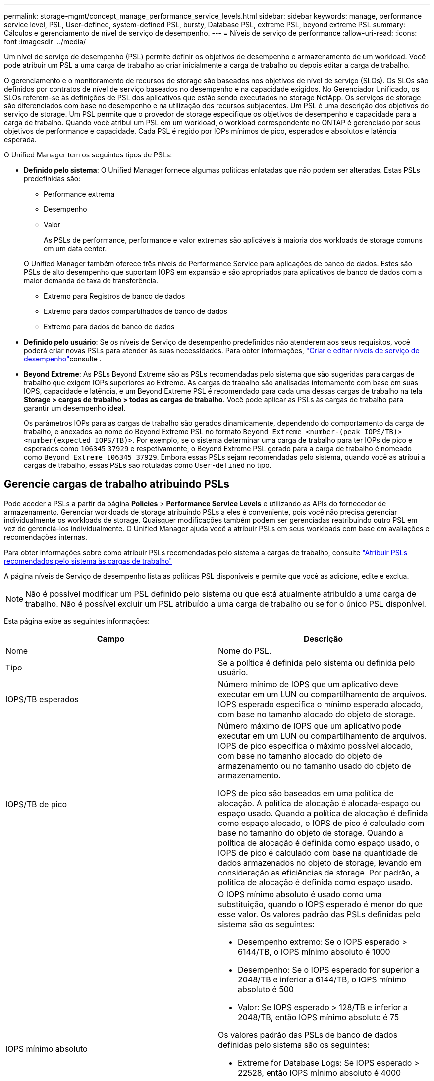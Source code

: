 ---
permalink: storage-mgmt/concept_manage_performance_service_levels.html 
sidebar: sidebar 
keywords: manage, performance service level, PSL, User-defined, system-defined PSL, bursty, Database PSL, extreme PSL, beyond extreme PSL 
summary: Cálculos e gerenciamento de nível de serviço de desempenho. 
---
= Níveis de serviço de performance
:allow-uri-read: 
:icons: font
:imagesdir: ../media/


[role="lead"]
Um nível de serviço de desempenho (PSL) permite definir os objetivos de desempenho e armazenamento de um workload. Você pode atribuir um PSL a uma carga de trabalho ao criar inicialmente a carga de trabalho ou depois editar a carga de trabalho.

O gerenciamento e o monitoramento de recursos de storage são baseados nos objetivos de nível de serviço (SLOs). Os SLOs são definidos por contratos de nível de serviço baseados no desempenho e na capacidade exigidos. No Gerenciador Unificado, os SLOs referem-se às definições de PSL dos aplicativos que estão sendo executados no storage NetApp. Os serviços de storage são diferenciados com base no desempenho e na utilização dos recursos subjacentes. Um PSL é uma descrição dos objetivos do serviço de storage. Um PSL permite que o provedor de storage especifique os objetivos de desempenho e capacidade para a carga de trabalho. Quando você atribui um PSL em um workload, o workload correspondente no ONTAP é gerenciado por seus objetivos de performance e capacidade. Cada PSL é regido por IOPs mínimos de pico, esperados e absolutos e latência esperada.

O Unified Manager tem os seguintes tipos de PSLs:

* *Definido pelo sistema*: O Unified Manager fornece algumas políticas enlatadas que não podem ser alteradas. Estas PSLs predefinidas são:
+
** Performance extrema
** Desempenho
** Valor
+
As PSLs de performance, performance e valor extremas são aplicáveis à maioria dos workloads de storage comuns em um data center.

+
O Unified Manager também oferece três níveis de Performance Service para aplicações de banco de dados. Estes são PSLs de alto desempenho que suportam IOPS em expansão e são apropriados para aplicativos de banco de dados com a maior demanda de taxa de transferência.

** Extremo para Registros de banco de dados
** Extremo para dados compartilhados de banco de dados
** Extremo para dados de banco de dados


* *Definido pelo usuário*: Se os níveis de Serviço de desempenho predefinidos não atenderem aos seus requisitos, você poderá criar novas PSLs para atender às suas necessidades. Para obter informações, link:../storage-mgmt/task_create_and_edit_psls.html["Criar e editar níveis de serviço de desempenho"]consulte .
* *Beyond Extreme*: As PSLs Beyond Extreme são as PSLs recomendadas pelo sistema que são sugeridas para cargas de trabalho que exigem IOPs superiores ao Extreme. As cargas de trabalho são analisadas internamente com base em suas IOPS, capacidade e latência, e um Beyond Extreme PSL é recomendado para cada uma dessas cargas de trabalho na tela *Storage > cargas de trabalho > todas as cargas de trabalho*. Você pode aplicar as PSLs às cargas de trabalho para garantir um desempenho ideal.
+
Os parâmetros IOPs para as cargas de trabalho são gerados dinamicamente, dependendo do comportamento da carga de trabalho, e anexados ao nome do Beyond Extreme PSL no formato `Beyond Extreme <number-(peak IOPS/TB)> <number(expected IOPS/TB)>`. Por exemplo, se o sistema determinar uma carga de trabalho para ter IOPs de pico e esperados como `106345` `37929` e respetivamente, o Beyond Extreme PSL gerado para a carga de trabalho é nomeado como `Beyond Extreme 106345 37929`. Embora essas PSLs sejam recomendadas pelo sistema, quando você as atribui a cargas de trabalho, essas PSLs são rotuladas como `User-defined` no tipo.





== Gerencie cargas de trabalho atribuindo PSLs

Pode aceder a PSLs a partir da página *Policies* > *Performance Service Levels* e utilizando as APIs do fornecedor de armazenamento. Gerenciar workloads de storage atribuindo PSLs a eles é conveniente, pois você não precisa gerenciar individualmente os workloads de storage. Quaisquer modificações também podem ser gerenciadas reatribuindo outro PSL em vez de gerenciá-los individualmente. O Unified Manager ajuda você a atribuir PSLs em seus workloads com base em avaliações e recomendações internas.

Para obter informações sobre como atribuir PSLs recomendadas pelo sistema a cargas de trabalho, consulte link:..//storage-mgmt/concept_assign_policies_on_workloads.html#assign-system-recommended-psls-to-workloads["Atribuir PSLs recomendados pelo sistema às cargas de trabalho"]

A página níveis de Serviço de desempenho lista as políticas PSL disponíveis e permite que você as adicione, edite e exclua.


NOTE: Não é possível modificar um PSL definido pelo sistema ou que está atualmente atribuído a uma carga de trabalho. Não é possível excluir um PSL atribuído a uma carga de trabalho ou se for o único PSL disponível.

Esta página exibe as seguintes informações:

|===
| Campo | Descrição 


 a| 
Nome
 a| 
Nome do PSL.



 a| 
Tipo
 a| 
Se a política é definida pelo sistema ou definida pelo usuário.



 a| 
IOPS/TB esperados
 a| 
Número mínimo de IOPS que um aplicativo deve executar em um LUN ou compartilhamento de arquivos. IOPS esperado especifica o mínimo esperado alocado, com base no tamanho alocado do objeto de storage.



 a| 
IOPS/TB de pico
 a| 
Número máximo de IOPS que um aplicativo pode executar em um LUN ou compartilhamento de arquivos. IOPS de pico especifica o máximo possível alocado, com base no tamanho alocado do objeto de armazenamento ou no tamanho usado do objeto de armazenamento.

IOPS de pico são baseados em uma política de alocação. A política de alocação é alocada-espaço ou espaço usado. Quando a política de alocação é definida como espaço alocado, o IOPS de pico é calculado com base no tamanho do objeto de storage. Quando a política de alocação é definida como espaço usado, o IOPS de pico é calculado com base na quantidade de dados armazenados no objeto de storage, levando em consideração as eficiências de storage. Por padrão, a política de alocação é definida como espaço usado.



 a| 
IOPS mínimo absoluto
 a| 
O IOPS mínimo absoluto é usado como uma substituição, quando o IOPS esperado é menor do que esse valor. Os valores padrão das PSLs definidas pelo sistema são os seguintes:

* Desempenho extremo: Se o IOPS esperado > 6144/TB, o IOPS mínimo absoluto é 1000
* Desempenho: Se o IOPS esperado for superior a 2048/TB e inferior a 6144/TB, o IOPS mínimo absoluto é 500
* Valor: Se IOPS esperado > 128/TB e inferior a 2048/TB, então IOPS mínimo absoluto é 75


Os valores padrão das PSLs de banco de dados definidas pelo sistema são os seguintes:

* Extreme for Database Logs: Se IOPS esperado > 22528, então IOPS mínimo absoluto é 4000
* Extremo para dados compartilhados de banco de dados: Se IOPS esperado > 16384, então IOPS mínimo absoluto é 2000
* Extremo para dados de banco de dados: Se o IOPS esperado > 12288, o IOPS mínimo absoluto é 2000


O valor mais alto do IOPS mínimo absoluto para PSLs personalizadas pode ser de no máximo 75000. O valor mais baixo é calculado da seguinte forma:

1000 ms/latência esperada



 a| 
Latência esperada
 a| 
Latência esperada para IOPS do storage em milissegundos por operação (ms/op).



 a| 
Capacidade
 a| 
Capacidade total disponível e usada nos clusters.



 a| 
Workloads
 a| 
Número de cargas de trabalho de armazenamento que foram atribuídas ao PSL.

|===
Para obter informações sobre como o IOPS de pico e os IOPs esperados ajudam a alcançar desempenho diferenciado consistente em clusters do ONTAP, consulte o seguinte artigo da KB: https://kb.netapp.com/Advice_and_Troubleshooting/Data_Infrastructure_Management/Active_IQ_Unified_Manager/What_is_Performance_Budgeting%3F["O que é orçamento de desempenho?"]



=== Eventos gerados para cargas de trabalho que ultrapassam o limite definido pelas PSLs

Observe que se as cargas de trabalho excederem o valor de latência esperado por 30% do tempo durante a hora anterior, o Unified Manager gerará um dos eventos a seguir para notificá-lo de um possível problema de desempenho:

* Limite de latência de volume de workload violado conforme definido pela Política de nível de Serviço de Performance
* Limite de latência LUN do workload violado conforme definido pela Política de nível de Serviço de Performance.


Você pode querer analisar a carga de trabalho para ver o que pode estar causando os valores de latência mais altos.

Para obter mais informações, consulte os seguintes links:

* link:../events/reference_volume_events.html#impact-area-performance["Eventos de volume"]
* link:../performance-checker/concept_what_happens_when_performance_threshold_policy_is_breached.html["O que acontece quando uma política de limite de desempenho é violada"]
* link:..//performance-checker/concept_how_unified_manager_uses_workload_response_time.html["Como o Unified Manager usa a latência do workload para identificar problemas de performance"]
* link:../performance-checker/concept_what_performance_events_are.html["Quais são os eventos de desempenho"]




=== PSLs definidas pelo sistema

A tabela a seguir fornece informações sobre as PSLs definidas pelo sistema:

|===
| Nível de Serviço de desempenho | Descrição e caso de uso | Latência esperada (ms/op) | IOPS de pico | IOPS esperado | IOPS mínimo absoluto 


 a| 
Performance extrema
 a| 
Fornece taxa de transferência extremamente alta a uma latência muito baixa

Ideal para aplicações sensíveis à latência
 a| 
1
 a| 
12288
 a| 
6144
 a| 
1000



 a| 
Desempenho
 a| 
Fornece alta taxa de transferência com baixa latência

Ideal para bancos de dados e aplicações virtualizadas
 a| 
2
 a| 
4096
 a| 
2048
 a| 
500



 a| 
Valor
 a| 
Fornece alta capacidade de armazenamento e latência moderada

Ideal para aplicativos de alta capacidade, como e-mail, conteúdo da Web, compartilhamentos de arquivos e destinos de backup
 a| 
17
 a| 
512
 a| 
128
 a| 
75



 a| 
Extremo para Registros de banco de dados
 a| 
Fornece taxa de transferência máxima com a menor latência.

Ideal para aplicações de base de dados que suportam registos de bases de dados. Este PSL fornece o throughput mais alto porque os logs do banco de dados são extremamente bursty e o Registro está constantemente em demanda.
 a| 
1
 a| 
45056
 a| 
22528
 a| 
4000



 a| 
Extremo para dados compartilhados de banco de dados
 a| 
Fornece taxa de transferência muito alta com a menor latência.

Ideal para dados de aplicativos de banco de dados que são armazenados em um armazenamento de dados comum, mas são compartilhados entre bancos de dados.
 a| 
1
 a| 
32768
 a| 
16384
 a| 
2000



 a| 
Extremo para dados de banco de dados
 a| 
Fornece alta taxa de transferência com a menor latência.

Ideal para dados de aplicativos de banco de dados, como informações de tabela de banco de dados e metadados.
 a| 
1
 a| 
24576
 a| 
12288
 a| 
2000

|===